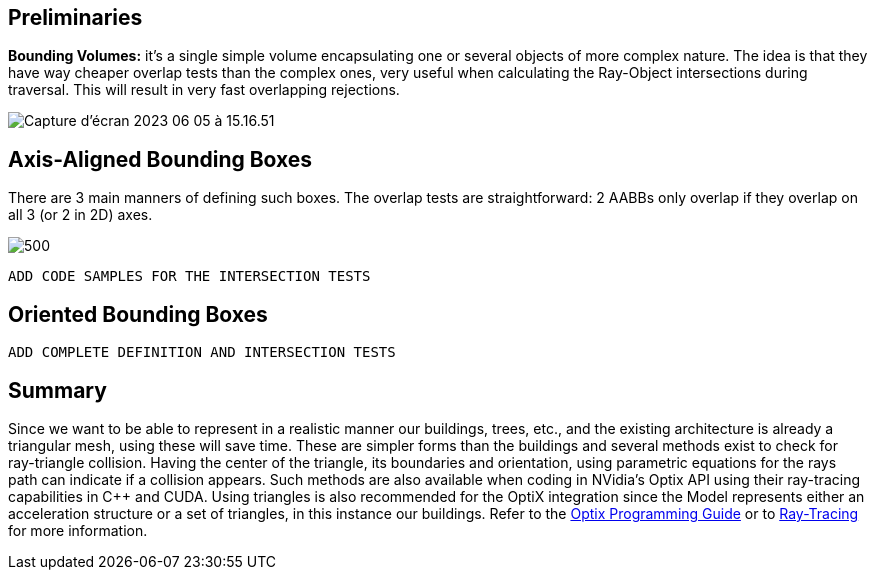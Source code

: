== Preliminaries

**Bounding Volumes:** it's a single simple volume encapsulating one or several objects of more complex nature. The idea is that they have way cheaper overlap tests than the complex ones, very useful when calculating the Ray-Object intersections during traversal. This will result in very fast overlapping rejections.

[]
image::images/Capture d’écran 2023-06-05 à 15.16.51.png[]

== Axis-Aligned Bounding Boxes

There are 3 main manners of defining such boxes. The overlap tests are straightforward: 2 AABBs only overlap if they overlap on all 3 (or 2 in 2D) axes.

[]
image::images/Capture d’écran 2023-06-05 à 15.26.19.png[500]

----
ADD CODE SAMPLES FOR THE INTERSECTION TESTS
----

== Oriented Bounding Boxes

----
ADD COMPLETE DEFINITION AND INTERSECTION TESTS
----

== Summary

Since we want to be able to represent in a realistic manner our buildings, trees, etc., and the existing architecture is already a triangular mesh, using these will save time. These are simpler forms than the buildings and several methods exist to check for ray-triangle collision. Having the center of the triangle, its boundaries and orientation, using parametric equations for the rays path can indicate if a collision appears. Such methods are also available when coding in NVidia's Optix API using their ray-tracing capabilities in C++ and CUDA. Using triangles is also recommended for the OptiX integration since the Model represents either an acceleration structure or a set of triangles, in this instance our buildings. Refer to the link:https://raytracing-docs.nvidia.com/optix6/guide_6_5/index.html#prime#optix-prime-low-level-ray-tracing-api[Optix Programming Guide] or to <<raytracing.adoc, Ray-Tracing>> for more information.